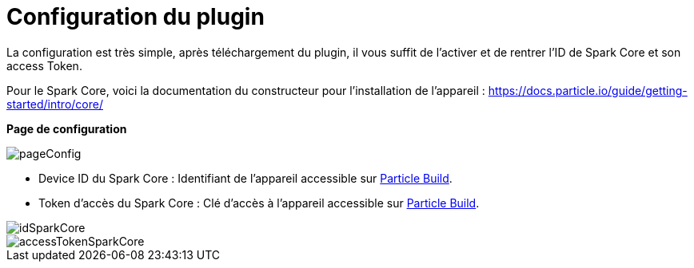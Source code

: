 = Configuration du plugin =

La configuration est très simple, après téléchargement du plugin, il vous suffit de l'activer et de rentrer l'ID de Spark Core et son access Token.

Pour le Spark Core, voici la documentation du constructeur pour l'installation de l'appareil : https://docs.particle.io/guide/getting-started/intro/core/

*Page de configuration*

image::../images/pageConfig.PNG[]

- Device ID du Spark Core : Identifiant de l'appareil accessible sur https://build.particle.io/build/[Particle Build].

- Token d'accès du Spark Core : Clé d'accès à l'appareil accessible sur https://build.particle.io/build/[Particle Build].

image::../images/idSparkCore.png[]
image::../images/accessTokenSparkCore.png[]
